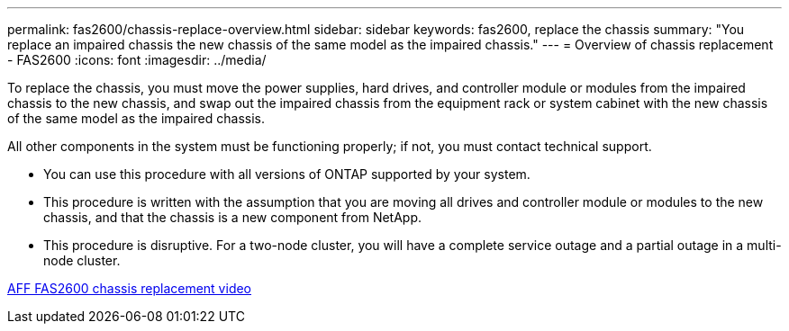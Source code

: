 ---
permalink: fas2600/chassis-replace-overview.html
sidebar: sidebar
keywords: fas2600, replace the chassis
summary: "You replace an impaired chassis the new chassis of the same model as the impaired chassis."
---
= Overview of chassis replacement - FAS2600
:icons: font
:imagesdir: ../media/

[.lead]
To replace the chassis, you must move the power supplies, hard drives, and controller module or modules from the impaired chassis to the new chassis, and swap out the impaired chassis from the equipment rack or system cabinet with the new chassis of the same model as the impaired chassis.

All other components in the system must be functioning properly; if not, you must contact technical support.

* You can use this procedure with all versions of ONTAP supported by your system.
* This procedure is written with the assumption that you are moving all drives and controller module or modules to the new chassis, and that the chassis is a new component from NetApp.
* This procedure is disruptive. For a two-node cluster, you will have a complete service outage and a partial outage in a multi-node cluster.

link:https://www.youtube.com/watch?v=dxRuxPNPBeo[AFF FAS2600 chassis replacement video]
